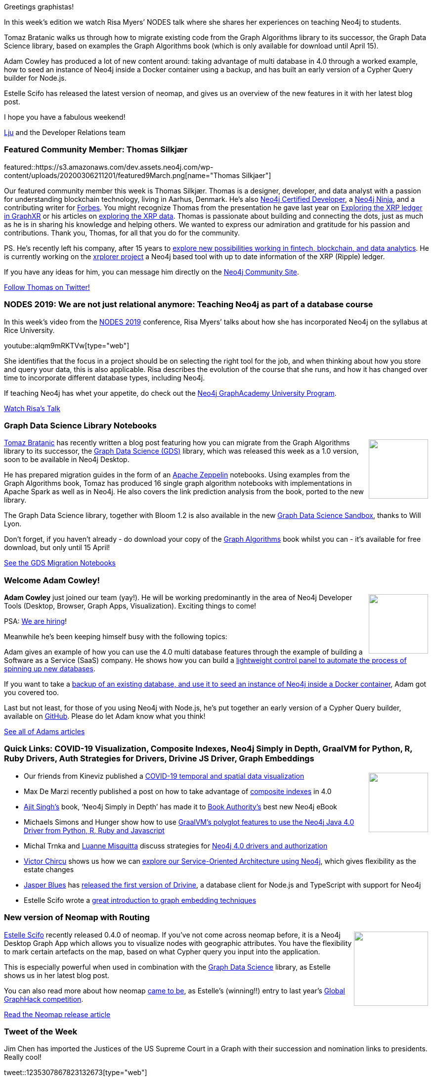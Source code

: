 ﻿:linkattrs:
:type: "web"

////
[Keywords/Tags:]
<insert-tags-here>


[Meta Description:]
Discover what's new in the Neo4j community for the week of 7 March 2020


[Primary Image File Name:]
this-week-neo4j-21-dec-2019.jpg

[Primary Image Alt Text:]


[Headline:]
This Week in Neo4j - Teaching Graphs, Graph Data Science Notebooks, COVID-19, NeoMap, Drivers Galore, XRPlorer

[Body copy:]
////

Greetings graphistas!

In this week’s edition we watch Risa Myers’ NODES talk where she shares her experiences on teaching Neo4j to students.

Tomaz Bratanic walks us through how to migrate existing code from the Graph Algorithms library to its successor, the Graph Data Science library, based on examples the Graph Algorithms book (which is only available for download until April 15).

Adam Cowley has produced a lot of new content around: taking advantage of multi database in 4.0 through a worked example, how to seed an instance of Neo4j inside a Docker container using a backup, and has built an early version of a Cypher Query builder for Node.js.

Estelle Scifo has released the latest version of neomap, and gives us an overview of the new features in it with her latest blog post.

I hope you have a fabulous weekend!

https://twitter.com/ellazal[Lju^] and the Developer Relations team


[[featured-community-member]]
=== Featured Community Member: Thomas Silkjær


featured::https://s3.amazonaws.com/dev.assets.neo4j.com/wp-content/uploads/20200306211201/featured9March.png[name="Thomas Silkjaer"]

Our featured community member this week is Thomas Silkjær. Thomas is a designer, developer, and data analyst with a passion for understanding blockchain technology, living in Aarhus, Denmark. He’s also https://neo4j.com/graphacademy/neo4j-certification[Neo4j Certified Developer^], a https://medium.com/neo4j/so-you-want-to-become-a-neo4j-ninja-c14a9c296713[Neo4j Ninja^], and a contributing writer for https://www.forbes.com/sites/thomassilkjaer/#1d4bb7547348[Forbes^].  You might recognize Thomas from the presentation he gave last year on https://www.youtube.com/watch?v=NiwRd7qLtCc[Exploring the XRP ledger in GraphXR^] or his articles on https://xrpcommunity.blog/exploring-relationships-on-the-ledger-part-two/[exploring the XRP data^]. Thomas is passionate about building and connecting the dots, just as much as he is in sharing his knowledge and helping others. We wanted to express our admiration and gratitude for his passion and contributions. Thank you, Thomas, for all that you do for the community. 

PS. He’s recently left his company, after 15 years to https://twitter.com/Silkjaer/status/1229863550539223041[explore new possibilities working in fintech, blockchain, and data analytics]. He is currently working on the https://xrplorer.com/[xrplorer project^] a Neo4j based tool with up to date information of the XRP (Ripple) ledger.

If you have any ideas for him, you can message him directly on the https://community.neo4j.com/u/thomas_silkjaer/summary[Neo4j Community Site^].

https://twitter.com/Silkjaer[Follow Thomas on Twitter!, role="medium button"]

[[features-1]]
=== NODES 2019: We are not just relational anymore: Teaching Neo4j as part of a database course

In this week’s video from the https://neo4j.com/online-summit/[NODES 2019^] conference, Risa Myers’ talks about how she has incorporated Neo4j on the syllabus at Rice University. 

youtube::alqm9mRKTVw[type={type}]

She identifies that the focus in a project should be on selecting the right tool for the job, and when thinking about how you store and query your data, this is also applicable. Risa describes the evolution of the course that she runs, and how it has changed over time to incorporate different database types, including Neo4j. 

If teaching Neo4j has whet your appetite, do check out the https://neo4j.com/graphacademy/university-program/[Neo4j GraphAcademy University Program^].

https://neo4j.com/online-summit/session/teaching-neo4j-introduction-college[Watch Risa's Talk, role="medium button"]

[[features-2]]
=== Graph Data Science Library Notebooks

++++
<div style="float:right; padding: 2px	">
<img src="https://s3.amazonaws.com/dev.assets.neo4j.com/wp-content/uploads/20200305095442/Examplegraphzeppelin.png" width="120px"  />
</div>
++++

https://twitter.com/tb_tomaz[Tomaz Bratanic^] has recently written a blog post featuring how you can migrate from the Graph Algorithms library to its successor, the https://neo4j.com/docs/graph-data-science/current/[Graph Data Science (GDS)^] library, which was released this week as a 1.0 version, soon to be available in Neo4j Desktop. 

He has prepared migration guides in the form of an https://zeppelin.apache.org/[Apache Zeppelin^] notebooks. Using examples from the Graph Algorithms book, Tomaz has produced 16 single graph algorithm notebooks with implementations in Apache Spark as well as in Neo4j. He also covers the link prediction analysis from the book, ported to the new library.

The Graph Data Science library, together with Bloom 1.2 is also available in the new https://neo4j.com/sandbox[Graph Data Science Sandbox^], thanks to Will Lyon.

Don’t forget, if you haven’t already - do download your copy of the link:https://neo4j.com/graph-algorithms-book/?utm_source=twin4j[Graph Algorithms^] book whilst you can - it’s available for free download, but only until 15 April!

https://towardsdatascience.com/introducing-the-neo4j-graph-data-science-plugin-with-examples-from-the-graph-algorithms-19b831f66f2[See the GDS Migration Notebooks, role="medium button"]


[[features-3]]
=== Welcome Adam Cowley!

++++
<div style="float:right; padding: 2px	">
<img src="https://s3.amazonaws.com/dev.assets.neo4j.com/wp-content/uploads/20170512143250/adam-cowley-2017.jpg" width="120px"  />
</div>
++++

*Adam Cowley* just joined our team (yay!). He will be working predominantly in the area of Neo4j Developer Tools (Desktop, Browser, Graph Apps, Visualization). Exciting things to come!

PSA: https://neo4j.com/careers[We are hiring^]!

Meanwhile he’s been keeping himself busy with the following topics:

Adam gives an example of how you can use the 4.0 multi database features through the example of building a Software as a Service (SaaS) company. He shows how you can build a https://adamcowley.co.uk/neo4j/sass-control-panel-graph-app/[lightweight control panel to automate the process of spinning up new databases^].

If you want to take a https://adamcowley.co.uk/neo4j/neo4j-docker-seed-backup/[backup of an existing database, and use it to seed an instance of Neo4j inside a Docker container^], Adam got you covered too.

Last but not least, for those of you using Neo4j with Node.js, he’s put together an early version of a Cypher Query builder, available on https://github.com/adam-cowley/neode-querybuilder[GitHub^]. Please do let Adam know what you think!

https://adamcowley.co.uk/categories/neo4j/[See all of Adams articles, role="medium button"]


[[features-4]]
=== Quick Links: COVID-19 Visualization, Composite Indexes, Neo4j Simply in Depth, GraalVM for Python, R, Ruby Drivers, Auth Strategies for Drivers, Drivine JS Driver, Graph Embeddings

++++
<div style="float:right; padding: 2px">
<img src="https://s3.amazonaws.com/dev.assets.neo4j.com/wp-content/uploads/20200221082625/twin4j-composite-indexes.jpg" width="120px"  />
</div>
++++

* Our friends from Kineviz published a https://www.kineviz.com/covid19[COVID-19 temporal and spatial data visualization^]
* Max De Marzi recently published a post on how to take advantage of https://maxdemarzi.com/2020/02/19/composite-indexes-in-neo4j-4-0/[composite indexes^] in 4.0
* https://twitter.com/AjitVoice[Ajit Singh’s^] book, ‘Neo4j Simply in Depth’ has made it to https://twitter.com/AjitVoice/status/1233812062423437312[Book Authority’s^] best new Neo4j eBook
* Michaels Simons and Hunger show how to use https://info.michael-simons.eu/2020/03/06/polyglot-programming-on-the-graalvm/[GraalVM's polyglot features to use the Neo4j Java 4.0 Driver from Python, R, Ruby and Javascript^]
* Michal Trnka and https://twitter.com/luannem[Luanne Misquitta^] discuss strategies for https://graphaware.com/neo4j/2020/02/28/neo4j-drivers-authorization.html[Neo4j 4.0 drivers and authorization^]
* https://twitter.com/@victorchircu[Victor Chircu^] shows us how we can https://www.simpleorientedarchitecture.com/interviewing-your-architecture/[explore our Service-Oriented Architecture using Neo4j^], which gives flexibility as the estate changes
* https://twitter.com/doctor_cerulean[Jasper Blues^] has https://liberation-data.com/drivine/2020/03/01/introducing-drivine.html[released the first version of Drivine^], a database client for Node.js and TypeScript with support for Neo4j 
* Estelle Scifo wrote a https://medium.com/@st3llasia/graph-embedding-techniques-7d5386c88c5[great introduction to graph embedding techniques^]

[[features-5]]
=== New version of Neomap with Routing

++++
<div style="float:right; padding: 2px	">
<img src="https://s3.amazonaws.com/dev.assets.neo4j.com/wp-content/uploads/20200305095951/neomaps1.png" width="150px"  />
</div>
++++

https://twitter.com/st3llasia[Estelle Scifo^] recently released 0.4.0 of neomap. If you’ve not come across neomap before, it is a Neo4j Desktop Graph App which allows you to visualize nodes with geographic attributes. You have the flexibility to mark certain artefacts on the map, based on what Cypher query you input into the application.

This is especially powerful when used in combination with the https://neo4j.com/download-center/[Graph Data Science^] library, as Estelle shows us in her latest blog post. 

You can also read more about how neomap https://stellasia.github.io/blog/2019-10-10-global-graph-hack/[came to be^], as Estelle’s (winning!!) entry to last year’s https://neo4j.com/graph-hack-19/[Global GraphHack competition^].

https://medium.com/neo4j/visualizing-shortest-paths-with-neomap-0-4-0-and-the-neo4j-graph-data-science-plugin-18db92f680de[Read the Neomap release article, role="medium button"]


=== Tweet of the Week

Jim Chen has imported the Justices of the US Supreme Court in a Graph with their succession and nomination links to presidents. Really cool!

// https://twitter.com/chenx064/status/1235307867823132673
tweet::1235307867823132673[type={type}]

Like the tweet if you find this interesting.

////



* #Bioinformatics projects with public @neo4j databases, including @reactome and Hetionet by @dhimmel: https://graphdb-bio.com/projects-using-neo4j-1
* @MartinPreusse
I wrote a tutorial on loading gene id mappings from @NCBI Gene and @ensembl to a @neo4j database with my #Python package #graphio: https://graphdb-bio.com/graphio-tutorial-idmapping 


* https://github.com/trinitor/netstat2neo4j 

* Multi Tenant GraphQL with Neo4j
https://blog.grandstack.io/multitenant-graphql-with-neo4j-4-0-4a1b2b4dada4 

* Software platform dependency analysis with F# and Neo4j
It's common for software platforms to consist of many deployed services that communicate with each other and connect to resources over the…
https://chester.codes/software-platform-dependency-analysis-with-fsharp-and-neofourj/

* @itpsapinc
Advantco Neo4j adapter for SAP PO http://bit.ly/2SLIDnS #itpsap
https://twitter.com/itpsapinc/status/1229561679756718080

* Sylvain ROUSSY @SylvainRoussy
Meet the grapes! Importing wine data into @neo4j  with the powerful of @Norconex  web crawler: https://neo4j.com/blog/importing-data-from-the-web-norconex-neo4j/

@rvanbruggen
Just before the weekend: after securing my #beergraph, I managed to separate administrative from investigative access in a #fraud graph as well - thanks to #neo4j 4.0's fine grained access control features. It's really easy and powerful - look at http://blog.bruggen.com/2020/02/securing-sample-fraud-graph-with-neo4j.html 

@yow_conf
If you missed @mesirii's #YOW19 talk on "How Graphs Help Investigative Journalist to Connect the Dots", you can watch it now... and many other talks from December's conference... on our Youtube channel
https://twitter.com/yow_conf/status/1229601466874318859


////



